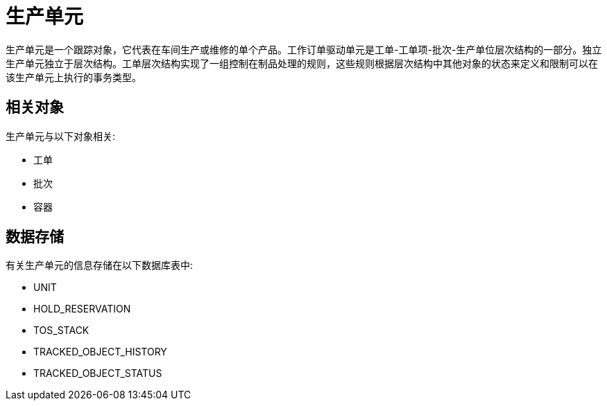 = 生产单元

生产单元是一个跟踪对象，它代表在车间生产或维修的单个产品。工作订单驱动单元是工单-工单项-批次-生产单位层次结构的一部分。独立生产单元独立于层次结构。工单层次结构实现了一组控制在制品处理的规则，这些规则根据层次结构中其他对象的状态来定义和限制可以在该生产单元上执行的事务类型。


== 相关对象
生产单元与以下对象相关:

* 工单
* 批次
* 容器


== 数据存储
有关生产单元的信息存储在以下数据库表中:

* UNIT
* HOLD_RESERVATION
* TOS_STACK
* TRACKED_OBJECT_HISTORY
* TRACKED_OBJECT_STATUS